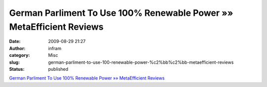 German Parliment To Use 100% Renewable Power »» MetaEfficient Reviews
#####################################################################
:date: 2009-08-29 21:27
:author: infram
:category: Misc
:slug: german-parliment-to-use-100-renewable-power-%c2%bb%c2%bb-metaefficient-reviews
:status: published

`German Parliment To Use 100% Renewable Power »» MetaEfficient
Reviews <http://www.metaefficient.com/news/german-parliment-to-use-100-renewable-power.html>`__
